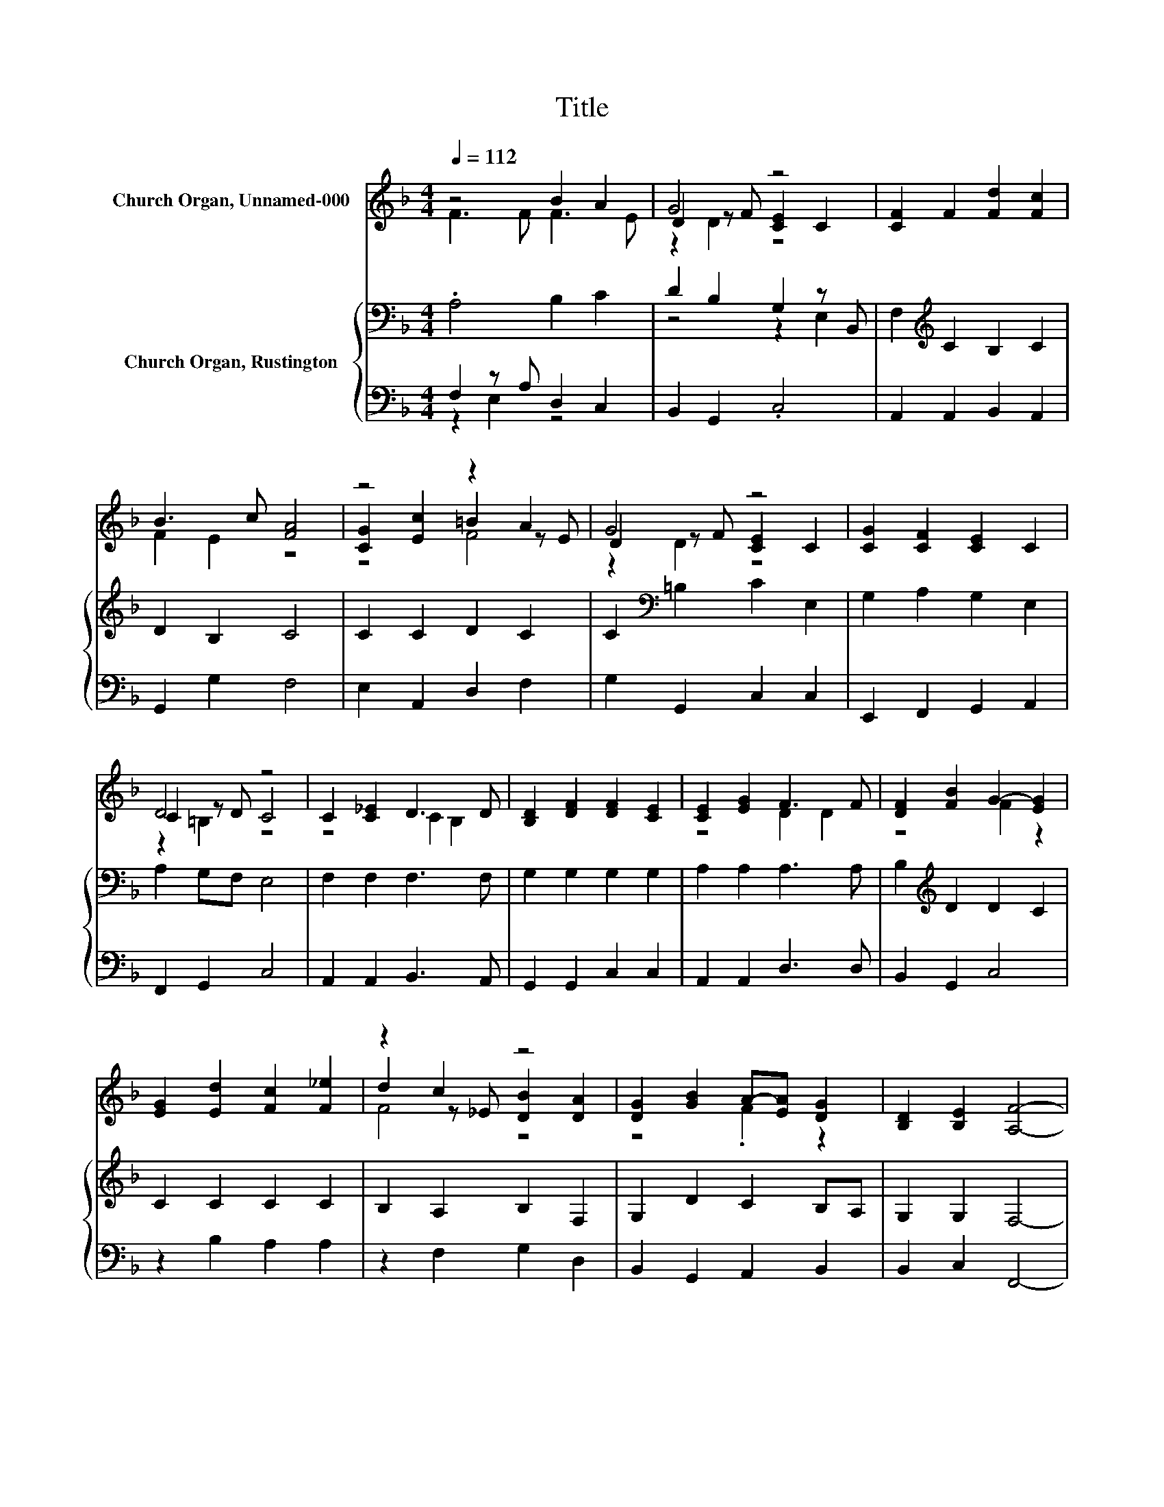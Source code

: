 X:1
T:Title
%%score ( 1 2 3 ) { ( 4 7 ) | ( 5 6 ) }
L:1/8
Q:1/4=112
M:4/4
K:F
V:1 treble nm="Church Organ, Unnamed-000"
V:2 treble 
V:3 treble 
V:4 bass nm="Church Organ, Rustington"
V:7 bass 
V:5 bass 
V:6 bass 
V:1
 z4 B2 A2 | G4 z4 | [CF]2 F2 [Fd]2 [Fc]2 | B3 c [FA]4 | z4 z2 A2 | G4 z4 | [CG]2 [CF]2 [CE]2 C2 | %7
 D4 z4 | C2 [C_E]2 D3 D | [B,D]2 [DF]2 [DF]2 [CE]2 | [CE]2 [EG]2 F3 F | [DF]2 [FB]2 G2- [EG]2 | %12
 [EG]2 [Ed]2 [Fc]2 [F_e]2 | z2 c2 z4 | [DG]2 [GB]2 A-[EA] [DG]2 | [B,D]2 [B,E]2 [A,F]4- | %16
 [A,F]4 z4 |] %17
V:2
 F3 F F3 E | D2 z F [CE]2 C2 | x8 | F2 E2 z4 | [CG]2 [Ec]2 =B2 z E | D2 z F [CE]2 C2 | x8 | %7
 C2 z D C4 | z4 C2 B,2 | x8 | z4 D2 D2 | z4 F2 z2 | x8 | d2 z _E [DB]2 [DA]2 | z4 .F2 z2 | x8 | %16
 x8 |] %17
V:3
 x8 | z2 D2 z4 | x8 | x8 | z4 F4 | z2 D2 z4 | x8 | z2 =B,2 z4 | x8 | x8 | x8 | x8 | x8 | F4 z4 | %14
 x8 | x8 | x8 |] %17
V:4
 .A,4 B,2 C2 | D2 B,2 G,2 z B,, | F,2[K:treble] C2 B,2 C2 | D2 B,2 C4 | C2 C2 D2 C2 | %5
 C2[K:bass] =B,2 C2 E,2 | G,2 A,2 G,2 E,2 | A,2 G,F, E,4 | F,2 F,2 F,3 F, | G,2 G,2 G,2 G,2 | %10
 A,2 A,2 A,3 A, | B,2[K:treble] D2 D2 C2 | C2 C2 C2 C2 | B,2 A,2 B,2 F,2 | G,2 D2 C2 B,A, | %15
 G,2 G,2 F,4- | F,4 z4 |] %17
V:5
 F,2 z A, D,2 C,2 | B,,2 G,,2 .C,4 | A,,2 A,,2 B,,2 A,,2 | G,,2 G,2 F,4 | E,2 A,,2 D,2 F,2 | %5
 G,2 G,,2 C,2 C,2 | E,,2 F,,2 G,,2 A,,2 | F,,2 G,,2 C,4 | A,,2 A,,2 B,,3 A,, | G,,2 G,,2 C,2 C,2 | %10
 A,,2 A,,2 D,3 D, | B,,2 G,,2 C,4 | z2 B,2 A,2 A,2 | z2 F,2 G,2 D,2 | B,,2 G,,2 A,,2 B,,2 | %15
 B,,2 C,2 F,,4- | F,,4 z4 |] %17
V:6
 z2 E,2 z4 | x8 | x8 | x8 | x8 | x8 | x8 | x8 | x8 | x8 | x8 | x8 | x8 | x8 | x8 | x8 | x8 |] %17
V:7
 x8 | z4 z2 E,2 | x2[K:treble] x6 | x8 | x8 | x2[K:bass] x6 | x8 | x8 | x8 | x8 | x8 | %11
 x2[K:treble] x6 | x8 | x8 | x8 | x8 | x8 |] %17


